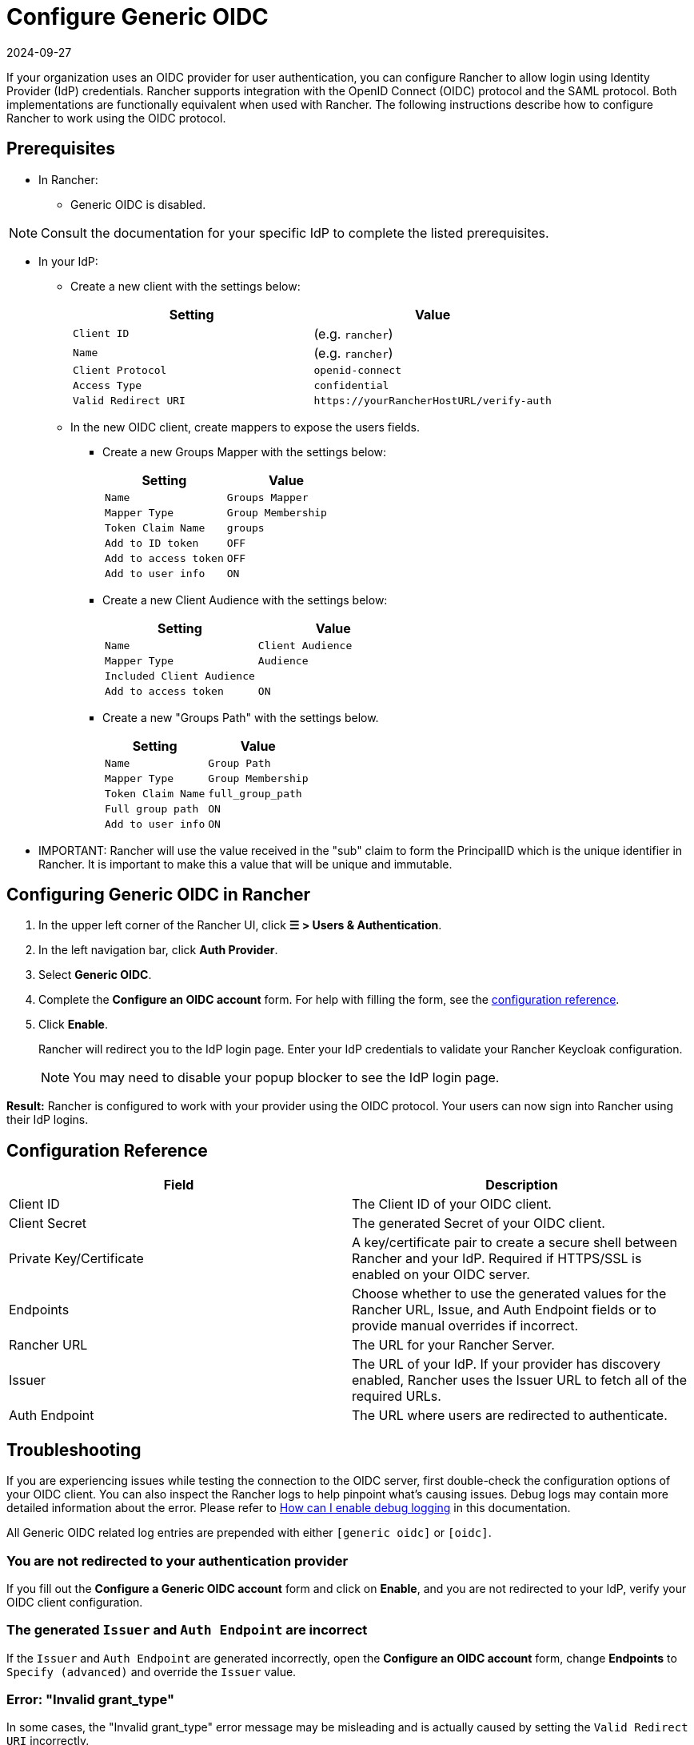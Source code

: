 = Configure Generic OIDC
:page-languages: [en, zh]
:revdate: 2024-09-27
:page-revdate: {revdate}
:description: Create an OpenID Connect (OIDC) client and configure Rancher to work with your authentication provider. Your users can then sign into Rancher using their login from the authentication provider.

If your organization uses an OIDC provider for user authentication, you can configure Rancher to allow login using Identity Provider (IdP) credentials. Rancher supports integration with the OpenID Connect (OIDC) protocol and the SAML protocol. Both implementations are functionally equivalent when used with Rancher. The following instructions describe how to configure Rancher to work using the OIDC protocol.

== Prerequisites

* In Rancher:
 ** Generic OIDC is disabled.

[NOTE]
====
Consult the documentation for your specific IdP to complete the listed prerequisites.
====


* In your IdP:
 ** Create a new client with the settings below:
+
|===
| Setting | Value

| `Client ID`
| +++<CLIENT_ID>+++(e.g. `rancher`)+++</CLIENT_ID>+++

| `Name`
| +++<CLIENT_NAME>+++(e.g. `rancher`)+++</CLIENT_NAME>+++

| `Client Protocol`
| `openid-connect`

| `Access Type`
| `confidential`

| `Valid Redirect URI`
| `+https://yourRancherHostURL/verify-auth+`
|===

 ** In the new OIDC client, create mappers to expose the users fields.
  *** Create a new Groups Mapper with the settings below:
+
|===
| Setting | Value

| `Name`
| `Groups Mapper`

| `Mapper Type`
| `Group Membership`

| `Token Claim Name`
| `groups`

| `Add to ID token`
| `OFF`

| `Add to access token`
| `OFF`

| `Add to user info`
| `ON`
|===

  *** Create a new Client Audience with the settings below:
+
|===
| Setting | Value

| `Name`
| `Client Audience`

| `Mapper Type`
| `Audience`

| `Included Client Audience`
| +++<CLIENT_NAME>++++++</CLIENT_NAME>+++

| `Add to access token`
| `ON`
|===

  *** Create a new "Groups Path" with the settings below.
+
|===
| Setting | Value

| `Name`
| `Group Path`

| `Mapper Type`
| `Group Membership`

| `Token Claim Name`
| `full_group_path`

| `Full group path`
| `ON`

| `Add to user info`
| `ON`
|===
* IMPORTANT:  Rancher will use the value received in the "sub" claim to form the PrincipalID which is the unique identifier in Rancher.  It is important to make this a value that will be unique and immutable.

== Configuring Generic OIDC in Rancher

. In the upper left corner of the Rancher UI, click *☰ > Users & Authentication*.
. In the left navigation bar, click *Auth Provider*.
. Select *Generic OIDC*.
. Complete the *Configure an OIDC account* form. For help with filling the form, see the <<_configuration_reference,configuration reference>>.
. Click *Enable*.
+
Rancher will redirect you to the IdP login page. Enter your IdP credentials to validate your Rancher Keycloak configuration.
+

[NOTE]
====
You may need to disable your popup blocker to see the IdP login page.
====


*Result:* Rancher is configured to work with your provider using the OIDC protocol. Your users can now sign into Rancher using their IdP logins.

== Configuration Reference

|===
| Field | Description

| Client ID
| The Client ID of your OIDC client.

| Client Secret
| The generated Secret of your OIDC client.

| Private Key/Certificate
| A key/certificate pair to create a secure shell between Rancher and your IdP. Required if HTTPS/SSL is enabled on your OIDC server.

| Endpoints
| Choose whether to use the generated values for the Rancher URL, Issue, and Auth Endpoint fields or to provide manual overrides if incorrect.

| Rancher URL
| The URL for your Rancher Server.

| Issuer
| The URL of your IdP.  If your provider has discovery enabled, Rancher uses the Issuer URL to fetch all of the required URLs.

| Auth Endpoint
| The URL where users are redirected to authenticate.
|===

== Troubleshooting

If you are experiencing issues while testing the connection to the OIDC server, first double-check the configuration options of your OIDC client. You can also inspect the Rancher logs to help pinpoint what's causing issues. Debug logs may contain more detailed information about the error. Please refer to xref:faq/technical-items.adoc#_how_can_i_enable_debug_logging[How can I enable debug logging] in this documentation.

All Generic OIDC related log entries are prepended with either `[generic oidc]` or `[oidc]`.

=== You are not redirected to your authentication provider

If you fill out the *Configure a Generic OIDC account* form and click on *Enable*, and you are not redirected to your IdP, verify your OIDC client configuration.

=== The generated `Issuer` and `Auth Endpoint` are incorrect

If the `Issuer` and `Auth Endpoint` are generated incorrectly, open the *Configure an OIDC account* form, change *Endpoints* to `Specify (advanced)` and override the `Issuer` value.

=== Error: "Invalid grant_type"

In some cases, the "Invalid grant_type" error message may be misleading and is actually caused by setting the `Valid Redirect URI` incorrectly.

